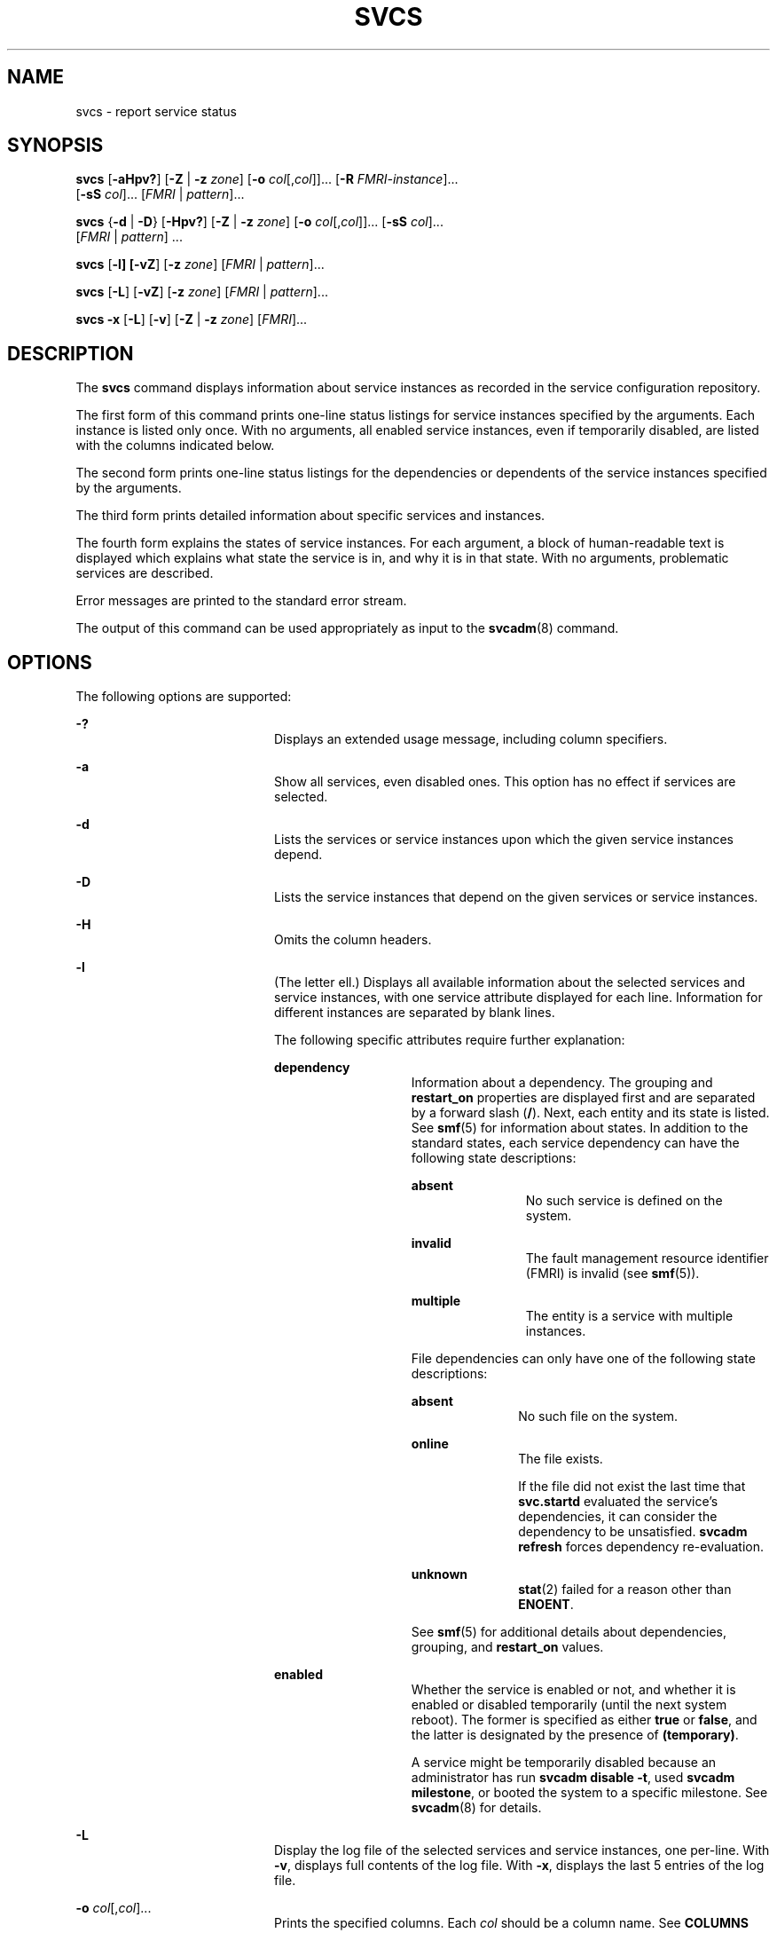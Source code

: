 '\" te
.\" Copyright (c) 2008, Sun Microsystems, Inc. All Rights Reserved
.\" The contents of this file are subject to the terms of the Common Development and Distribution License (the "License").  You may not use this file except in compliance with the License.
.\" You can obtain a copy of the license at usr/src/OPENSOLARIS.LICENSE or http://www.opensolaris.org/os/licensing.  See the License for the specific language governing permissions and limitations under the License.
.\" When distributing Covered Code, include this CDDL HEADER in each file and include the License file at usr/src/OPENSOLARIS.LICENSE.  If applicable, add the following below this CDDL HEADER, with the fields enclosed by brackets "[]" replaced with your own identifying information: Portions Copyright [yyyy] [name of copyright owner]
.TH SVCS 1 "Feb 21, 2018"
.SH NAME
svcs \- report service status
.SH SYNOPSIS
.LP
.nf
\fBsvcs\fR [\fB-aHpv?\fR] [\fB-Z\fR | \fB-z\fR \fIzone\fR] [\fB-o\fR \fIcol\fR[,\fIcol\fR]]... [\fB-R\fR \fIFMRI-instance\fR]...
     [\fB-sS\fR \fIcol\fR]... [\fIFMRI\fR | \fIpattern\fR]...
.fi

.LP
.nf
\fBsvcs\fR {\fB-d\fR | \fB-D\fR} [\fB-Hpv?\fR] [\fB-Z\fR | \fB-z\fR \fIzone\fR] [\fB-o\fR \fIcol\fR[,\fIcol\fR]]... [\fB-sS\fR \fIcol\fR]...
     [\fIFMRI\fR | \fIpattern\fR] ...
.fi

.LP
.nf
\fBsvcs\fR [\fB-l] [\fB-vZ\fR] [\fB-z\fR \fIzone\fR] [\fIFMRI\fR | \fIpattern\fR]...
.fi

.LP
.nf
\fBsvcs\fR [\fB-L\fR] [\fB-vZ\fR] [\fB-z\fR \fIzone\fR] [\fIFMRI\fR | \fIpattern\fR]...
.fi

.LP
.nf
\fBsvcs\fR \fB-x\fR [\fB-L\fR] [\fB-v\fR] [\fB-Z\fR | \fB-z\fR \fIzone\fR] [\fIFMRI\fR]...
.fi

.SH DESCRIPTION
.sp
.LP
The \fBsvcs\fR command displays information about service instances as recorded
in the service configuration repository.
.sp
.LP
The first form of this command prints one-line status listings for service
instances specified by the arguments. Each instance is listed only once. With
no arguments, all enabled service instances, even if temporarily disabled, are
listed with the columns indicated below.
.sp
.LP
The second form prints one-line status listings for the dependencies or
dependents of the service instances specified by the arguments.
.sp
.LP
The third form prints detailed information about specific services and
instances.
.sp
.LP
The fourth form explains the states of service instances. For each argument, a
block of human-readable text is displayed which explains what state the service
is in, and why it is in that state. With no arguments, problematic services are
described.
.sp
.LP
Error messages are printed to the standard error stream.
.sp
.LP
The output of this command can be used appropriately as input to the
\fBsvcadm\fR(8) command.
.SH OPTIONS
.sp
.LP
The following options are supported:
.sp
.ne 2
.na
\fB\fB-?\fR\fR
.ad
.RS 20n
Displays an extended usage message, including column specifiers.
.RE

.sp
.ne 2
.na
\fB\fB-a\fR\fR
.ad
.RS 20n
Show all services, even disabled ones. This option has no effect if services
are selected.
.RE

.sp
.ne 2
.na
\fB\fB-d\fR\fR
.ad
.RS 20n
Lists the services or service instances upon which the given service instances
depend.
.RE

.sp
.ne 2
.na
\fB\fB-D\fR\fR
.ad
.RS 20n
Lists the service instances that depend on the given services or service
instances.
.RE

.sp
.ne 2
.na
\fB\fB-H\fR\fR
.ad
.RS 20n
Omits the column headers.
.RE

.sp
.ne 2
.na
\fB\fB-l\fR\fR
.ad
.RS 20n
(The letter ell.) Displays all available information about the selected
services and service instances, with one service attribute displayed for each
line. Information for different instances are separated by blank lines.
.sp
The following specific attributes require further explanation:
.sp
.ne 2
.na
\fB\fBdependency\fR\fR
.ad
.RS 14n
Information about a dependency. The grouping and \fBrestart_on\fR properties
are displayed first and are separated by a forward slash (\fB/\fR). Next, each
entity and its state is listed. See \fBsmf\fR(5) for information about states.
In addition to the standard states, each service dependency can have the
following state descriptions:
.sp
.ne 2
.na
\fB\fBabsent\fR\fR
.ad
.RS 12n
No such service is defined on the system.
.RE

.sp
.ne 2
.na
\fB\fBinvalid\fR\fR
.ad
.RS 12n
The fault management resource identifier (FMRI) is invalid (see \fBsmf\fR(5)).
.RE

.sp
.ne 2
.na
\fB\fBmultiple\fR\fR
.ad
.RS 12n
The entity is a service with multiple instances.
.RE

File dependencies can only have one of the following state descriptions:
.sp
.ne 2
.na
\fB\fBabsent\fR\fR
.ad
.RS 11n
No such file on the system.
.RE

.sp
.ne 2
.na
\fB\fBonline\fR\fR
.ad
.RS 11n
The file exists.
.sp
If the file did not exist the last time that \fBsvc.startd\fR evaluated the
service's dependencies, it can consider the dependency to be unsatisfied.
\fBsvcadm refresh\fR forces dependency re-evaluation.
.RE

.sp
.ne 2
.na
\fB\fBunknown\fR\fR
.ad
.RS 11n
\fBstat\fR(2) failed for a reason other than \fBENOENT\fR.
.RE

See \fBsmf\fR(5) for additional details about dependencies, grouping, and
\fBrestart_on\fR values.
.RE

.sp
.ne 2
.na
\fB\fBenabled\fR\fR
.ad
.RS 14n
Whether the service is enabled or not, and whether it is enabled or disabled
temporarily (until the next system reboot). The former is specified as either
\fBtrue\fR or \fBfalse\fR, and the latter is designated by the presence of
\fB(temporary)\fR.
.sp
A service might be temporarily disabled because an administrator has run
\fBsvcadm disable -t\fR, used \fBsvcadm milestone\fR, or booted the system to a
specific milestone. See \fBsvcadm\fR(8) for details.
.RE

.RE

.sp
.ne 2
.na
\fB-L\fR
.ad
.RS 20n
Display the log file of the selected services and service instances, one
per-line. With \fB-v\fR, displays full contents of the log file. With \fB-x\fR,
displays the last 5 entries of the log file.
.RE

.sp
.ne 2
.na
\fB\fB-o\fR \fIcol\fR[,\fIcol\fR]...\fR
.ad
.RS 20n
Prints the specified columns. Each \fIcol\fR should be a column name. See
\fBCOLUMNS\fR below for available columns.
.RE

.sp
.ne 2
.na
\fB\fB-p\fR\fR
.ad
.RS 20n
Lists processes associated with each service instance. A service instance can
have no associated processes. The process ID, start time, and command name
(\fBPID\fR, \fBSTIME\fR, and \fBCMD\fR fields from \fBps\fR(1)) are displayed
for each process.
.RE

.sp
.ne 2
.na
\fB\fB-R\fR \fIFMRI-instance\fR\fR
.ad
.RS 20n
Selects service instances that have the given service instance as their
restarter.
.RE

.sp
.ne 2
.na
\fB\fB-s\fR \fIcol\fR\fR
.ad
.RS 20n
Sorts output by column. \fIcol\fR should be a column name. See \fBCOLUMNS\fR
below for available columns. Multiple \fB-s\fR options behave additively.
.RE

.sp
.ne 2
.na
\fB\fB-S\fR \fIcol\fR\fR
.ad
.RS 20n
Sorts by \fIcol\fR in the opposite order as option \fB-s\fR.
.RE

.sp
.ne 2
.na
\fB\fB-v\fR\fR
.ad
.RS 20n
Without \fB-x\fR or \fB-l\fR, displays verbose columns: \fBSTATE\fR,
\fBNSTATE\fR, \fBSTIME\fR, \fBCTID\fR, and \fBFMRI\fR.
.sp
With \fB-x\fR, displays extra information for each explanation.
.sp
With \fB-l\fR, displays user-visible properties in property groups of type
\fBapplication\fR and their description.
.RE

.sp
.ne 2
.na
\fB\fB-x\fR\fR
.ad
.RS 20n
Displays explanations for service states.
.sp
Without arguments, the \fB-x\fR option explains the states of services which:
.RS +4
.TP
.ie t \(bu
.el o
are enabled, but are not running.
.RE
.RS +4
.TP
.ie t \(bu
.el o
are preventing another enabled service from running.
.RE
.RE

.sp
.ne 2
.na
\fB-z \fIzone\fR
.ad
.RS 20n
Display only the services in the \fIzone\fR.  This option is only applicable
in the global zone, see \fBzones\fR(5).
.RE

.sp
.ne 2
.na
\fB-Z\fR
.ad
.RS 20n
Display services from all zones, with an additional column indicating in which
zone the service is running.  This option is only applicable in the global
zone, see \fBzones\fR(5).
.RE

.SH OPERANDS
.sp
.LP
The following operands are supported:
.sp
.ne 2
.na
\fB\fIFMRI\fR\fR
.ad
.RS 17n
A fault management resource identifier (FMRI) that specifies one or more
instances (see \fBsmf\fR(5)). FMRIs can be abbreviated by specifying the
instance name, or the trailing portion of the service name. For example, given
the FMRI:
.sp
.in +2
.nf
svc:/network/smtp:sendmail
.fi
.in -2
.sp

The following are valid abbreviations:
.sp
.in +2
.nf
sendmail
:sendmail
smtp
smtp:sendmail
network/smtp
.fi
.in -2
.sp

The following are invalid abbreviations:
.sp
.in +2
.nf
mail
network
network/smt
.fi
.in -2
.sp

If the FMRI specifies a service, then the command applies to all instances of
that service, except when used with the \fB-D\fR option.
.sp
Abbreviated forms of FMRIs are unstable, and should not be used in scripts or
other permanent tools.
.RE

.sp
.ne 2
.na
\fB\fIpattern\fR\fR
.ad
.RS 17n
A pattern that is matched against the \fIFMRI\fRs of service instances
according to the "globbing" rules described by \fBfnmatch\fR(5). If the pattern
does not begin with \fBsvc:\fR, then \fBsvc:/\fR is prepended. The following is
a typical example of a glob pattern:
.sp
.in +2
.nf
qexample% svcs \e*keyserv\e*
STATE          STIME     FMRI
disabled       Aug_02    svc:/network/rpc/keyserv:default
.fi
.in -2
.sp

.RE

.sp
.ne 2
.na
\fB\fIFMRI-instance\fR\fR
.ad
.RS 17n
An FMRI that specifies an instance.
.RE

.SH COLUMNS
.sp
.LP
Column names are case insensitive. The default output format is equivalent to
"\fB-o\fR \fBstate,stime,fmri\fR". The default sorting columns are \fBSTATE\fR,
\fBSTIME\fR, \fBFMRI\fR.
.sp
.ne 2
.na
\fB\fBCTID\fR\fR
.ad
.RS 10n
The primary contract ID for the service instance. Not all instances have valid
primary contract IDs.
.RE

.sp
.ne 2
.na
\fB\fBDESC\fR\fR
.ad
.RS 10n
A brief description of the service, from its template element. A service might
not have a description available, in which case a hyphen (\fB\(hy\fR) is used
to denote an empty value.
.RE

.sp
.ne 2
.na
\fB\fBFMRI\fR\fR
.ad
.RS 10n
The \fIFMRI\fR of the service instance.
.RE

.sp
.ne 2
.na
\fB\fBINST\fR\fR
.ad
.RS 10n
The instance name of the service instance.
.RE

.sp
.ne 2
.na
\fB\fBNSTA\fR\fR
.ad
.RS 10n
The abbreviated next state of the service instance, as given in the \fBSTA\fR
column description. A hyphen denotes that the instance is not transitioning.
Same as \fBSTA\fR otherwise.
.RE

.sp
.ne 2
.na
\fB\fBNSTATE\fR\fR
.ad
.RS 10n
The next state of the service. A hyphen is used to denote that the instance is
not transitioning. Same as \fBSTATE\fR otherwise.
.RE

.sp
.ne 2
.na
\fB\fBSCOPE\fR\fR
.ad
.RS 10n
The scope name of the service instance.
.RE

.sp
.ne 2
.na
\fB\fBSVC\fR\fR
.ad
.RS 10n
The service name of the service instance.
.RE

.sp
.ne 2
.na
\fB\fBSTA\fR\fR
.ad
.RS 10n
The abbreviated state of the service instance (see \fBsmf\fR(5)):
.sp
.ne 2
.na
\fB\fBDGD\fR\fR
.ad
.RS 7n
degraded
.RE

.sp
.ne 2
.na
\fB\fBDIS\fR\fR
.ad
.RS 7n
disabled
.RE

.sp
.ne 2
.na
\fB\fBLRC\fR\fR
.ad
.RS 7n
legacy \fBrc*.d\fR script-initiated instance
.RE

.sp
.ne 2
.na
\fB\fBMNT\fR\fR
.ad
.RS 7n
maintenance
.RE

.sp
.ne 2
.na
\fB\fBOFF\fR\fR
.ad
.RS 7n
offline
.RE

.sp
.ne 2
.na
\fB\fBON\fR\fR
.ad
.RS 7n
online
.RE

.sp
.ne 2
.na
\fB\fBUN\fR\fR
.ad
.RS 7n
uninitialized
.RE

Absent or unrecognized states are denoted by a question mark (\fB?\fR)
character. An asterisk (\fB*\fR) is appended for instances in transition,
unless the \fBNSTA\fR or \fBNSTATE\fR column is also being displayed.
.sp
See \fBsmf\fR(5) for an explanation of service states.
.RE

.sp
.ne 2
.na
\fB\fBSTATE\fR\fR
.ad
.RS 10n
The state of the service instance. An asterisk is appended for instances in
transition, unless the \fBNSTA\fR or \fBNSTATE\fR column is also being
displayed.
.sp
See \fBsmf\fR(5) for an explanation of service states.
.RE

.sp
.ne 2
.na
\fB\fBSTIME\fR\fR
.ad
.RS 10n
If the service instance entered the current state within the last 24 hours,
this column indicates the time that it did so. Otherwise, this column indicates
the date on which it did so, printed with underscores (\fB_\fR) in place of
blanks.
.RE

.SH EXAMPLES
.LP
\fBExample 1 \fRDisplaying the Default Output
.sp
.LP
This example displays default output:

.sp
.in +2
.nf
example% svcs
STATE          STIME    FMRI
\&...
legacy_run     13:25:04 lrc:/etc/rc3_d/S42myscript
\&...
online         13:21:50 svc:/system/svc/restarter:default
\&...
online         13:25:03 svc:/milestone/multi-user:default
\&...
online         13:25:07 svc:/milestone/multi-user-server:default
\&...
.fi
.in -2
.sp

.LP
\fBExample 2 \fRListing All Local Instances
.sp
.LP
This example lists all local instances of the \fBservice1\fR service.

.sp
.in +2
.nf
example% svcs -o state,nstate,fmri service1
STATE        NSTATE        FMRI
online       -             svc:/service1:instance1
disabled     -             svc:/service1:instance2
.fi
.in -2
.sp

.LP
\fBExample 3 \fRListing Verbose Information
.sp
.LP
This example lists verbose information.

.sp
.in +2
.nf
example% svcs -v network/rpc/rstat:udp
STATE          NSTATE        STIME    CTID   FMRI
online         -             Aug_09        - svc:/network/rpc/rstat:udp
.fi
.in -2
.sp

.LP
\fBExample 4 \fRListing Detailed Information
.sp
.LP
This example lists detailed information about all instances of
\fBsystem/service3\fR. Additional fields can be displayed, as appropriate to
the managing restarter.

.sp
.in +2
.nf
example% svcs -l network/rpc/rstat:udp

fmri         svc:/network/rpc/rstat:udp
enabled      true
state        online
next_state   none
restarter    svc:/network/inetd:default
contract_id
dependency   require_all/error svc:/network/rpc/bind (online)
.fi
.in -2
.sp

.LP
\fBExample 5 \fRListing Processes
.sp
.in +2
.nf
example% svcs -p sendmail
STATE          STIME    FMRI
online         13:25:13 svc:/network/smtp:sendmail
               13:25:15   100939 sendmail
13:25:15   100940 sendmail
.fi
.in -2
.sp

.LP
\fBExample 6 \fRExplaining Service States Using \fBsvcs\fR \fB-x\fR
.sp
.LP
(a) In this example, \fBsvcs\fR \fB-x\fR has identified that the print/server
service being disabled is the root cause of two services which are enabled but
not online. \fBsvcs\fR \fB-xv\fR shows that those services are
\fBprint/rfc1179\fR and \fBprint/ipp-listener\fR. This situation can be
rectified by either enabling \fBprint/server\fR or disabling \fBrfc1179\fR and
\fBipp-listener\fR.

.sp
.in +2
.nf
example% svcs -x
svc:/application/print/server:default (LP print server)
 State: disabled since Mon Feb 13 17:56:21 2006
Reason: Disabled by an administrator.
   See: http://illumos.org/msg/SMF-8000-05
   See: lpsched(8)
Impact: 2 dependent services are not running. (Use -v for list.)
.fi
.in -2
.sp

.sp
.LP
(b) In this example, NFS is not working:

.sp
.in +2
.nf
example$ svcs nfs/client
STATE          STIME    FMRI
offline        16:03:23 svc:/network/nfs/client:default
.fi
.in -2
.sp

.sp
.LP
(c) The following example shows that the problem is \fBnfs/status\fR.
\fBnfs/client\fR is waiting because it depends on \fBnfs/nlockmgr\fR, which
depends on \fBnfs/status\fR:

.sp
.in +2
.nf
example$ svcs -xv nfs/client
svc:/network/nfs/client:default (NFS client)
 State: offline since Mon Feb 27 16:03:23 2006
Reason: Service svc:/network/nfs/status:default
        is not running because a method failed repeatedly.
   See: http://illumos.org/msg/SMF-8000-GE
  Path: svc:/network/nfs/client:default
          svc:/network/nfs/nlockmgr:default
            svc:/network/nfs/status:default
   See: man -M /usr/share/man -s 8 mount_nfs
   See: /var/log/svc/network-nfs-client:default.log
Impact: This service is not running.
.fi
.in -2
.sp

.SH EXIT STATUS
.sp
.LP
The following exit values are returned:
.sp
.ne 2
.na
\fB\fB0\fR\fR
.ad
.RS 5n
Successful command invocation.
.RE

.sp
.ne 2
.na
\fB\fB1\fR\fR
.ad
.RS 5n
Fatal error.
.RE

.sp
.ne 2
.na
\fB\fB2\fR\fR
.ad
.RS 5n
Invalid command line options were specified.
.RE

.SH ATTRIBUTES
.sp
.LP
See \fBattributes\fR(5) for descriptions of the following attributes:
.sp

.sp
.TS
box;
c | c
l | l .
ATTRIBUTE TYPE	ATTRIBUTE VALUE
_
Interface Stability	See below.
.TE

.sp
.LP
Screen output is Uncommitted. The invocation is Committed.
.SH SEE ALSO
.sp
.LP
\fBps\fR(1), \fBsvcprop\fR(1), \fBsvcadm\fR(8), \fBsvccfg\fR(8),
\fBsvc.startd\fR(8), \fBstat\fR(2), \fBlibscf\fR(3LIB), \fBattributes\fR(5),
\fBfnmatch\fR(5), \fBsmf\fR(5), \fBzones\fR(5)
